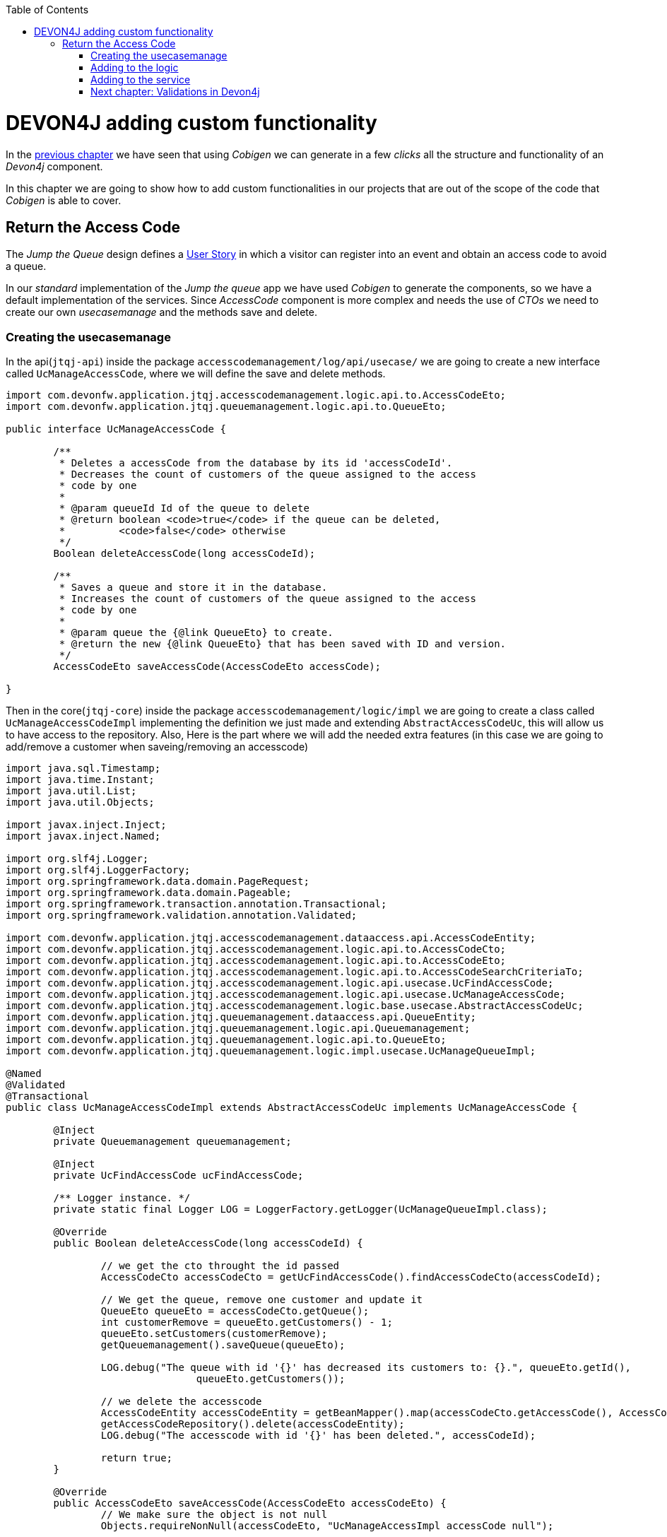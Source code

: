 :toc: macro
toc::[]

= DEVON4J adding custom functionality

In the link:DEVON4JLayers[previous chapter] we have seen that using _Cobigen_ we can generate in a few _clicks_ all the structure and functionality of an _Devon4j_ component.

In this chapter we are going to show how to add custom functionalities in our projects that are out of the scope of the code that _Cobigen_ is able to cover.

== Return the Access Code

The _Jump the Queue_ design defines a link:JumpTheQueueDesign#user-story-register[User Story] in which a visitor can register into an event and obtain an access code to avoid a queue.

In our _standard_ implementation of the _Jump the queue_ app we have used _Cobigen_ to generate the components, so we have a default implementation of the services. Since _AccessCode_ component is more complex and needs the use of _CTOs_ we need to create our own _usecasemanage_ and the methods save and delete.

=== Creating the usecasemanage

In the api(`jtqj-api`) inside the package `accesscodemanagement/log/api/usecase/` we are going to create a new interface called `UcManageAccessCode`, where we will define the save and delete methods.

[source,java]
----
import com.devonfw.application.jtqj.accesscodemanagement.logic.api.to.AccessCodeEto;
import com.devonfw.application.jtqj.queuemanagement.logic.api.to.QueueEto;

public interface UcManageAccessCode {

	/**
	 * Deletes a accessCode from the database by its id 'accessCodeId'.
	 * Decreases the count of customers of the queue assigned to the access
	 * code by one
	 *
	 * @param queueId Id of the queue to delete
	 * @return boolean <code>true</code> if the queue can be deleted,
	 *         <code>false</code> otherwise
	 */
	Boolean deleteAccessCode(long accessCodeId);

	/**
	 * Saves a queue and store it in the database.
	 * Increases the count of customers of the queue assigned to the access
	 * code by one
	 *
	 * @param queue the {@link QueueEto} to create.
	 * @return the new {@link QueueEto} that has been saved with ID and version.
	 */
	AccessCodeEto saveAccessCode(AccessCodeEto accessCode);

}
----

Then in the core(`jtqj-core`) inside the package `accesscodemanagement/logic/impl` we are going to create a class called `UcManageAccessCodeImpl` implementing the definition we just made and extending `AbstractAccessCodeUc`, this will allow us to have access to the repository. Also, Here is the part where we will add the needed extra features (in this case we are going to add/remove a customer when saveing/removing an accesscode)

[source,java]
----

import java.sql.Timestamp;
import java.time.Instant;
import java.util.List;
import java.util.Objects;

import javax.inject.Inject;
import javax.inject.Named;

import org.slf4j.Logger;
import org.slf4j.LoggerFactory;
import org.springframework.data.domain.PageRequest;
import org.springframework.data.domain.Pageable;
import org.springframework.transaction.annotation.Transactional;
import org.springframework.validation.annotation.Validated;

import com.devonfw.application.jtqj.accesscodemanagement.dataaccess.api.AccessCodeEntity;
import com.devonfw.application.jtqj.accesscodemanagement.logic.api.to.AccessCodeCto;
import com.devonfw.application.jtqj.accesscodemanagement.logic.api.to.AccessCodeEto;
import com.devonfw.application.jtqj.accesscodemanagement.logic.api.to.AccessCodeSearchCriteriaTo;
import com.devonfw.application.jtqj.accesscodemanagement.logic.api.usecase.UcFindAccessCode;
import com.devonfw.application.jtqj.accesscodemanagement.logic.api.usecase.UcManageAccessCode;
import com.devonfw.application.jtqj.accesscodemanagement.logic.base.usecase.AbstractAccessCodeUc;
import com.devonfw.application.jtqj.queuemanagement.dataaccess.api.QueueEntity;
import com.devonfw.application.jtqj.queuemanagement.logic.api.Queuemanagement;
import com.devonfw.application.jtqj.queuemanagement.logic.api.to.QueueEto;
import com.devonfw.application.jtqj.queuemanagement.logic.impl.usecase.UcManageQueueImpl;

@Named
@Validated
@Transactional
public class UcManageAccessCodeImpl extends AbstractAccessCodeUc implements UcManageAccessCode {

	@Inject
	private Queuemanagement queuemanagement;

	@Inject
	private UcFindAccessCode ucFindAccessCode;

	/** Logger instance. */
	private static final Logger LOG = LoggerFactory.getLogger(UcManageQueueImpl.class);

	@Override
	public Boolean deleteAccessCode(long accessCodeId) {

		// we get the cto throught the id passed
		AccessCodeCto accessCodeCto = getUcFindAccessCode().findAccessCodeCto(accessCodeId);

		// We get the queue, remove one customer and update it
		QueueEto queueEto = accessCodeCto.getQueue();
		int customerRemove = queueEto.getCustomers() - 1;
		queueEto.setCustomers(customerRemove);
		getQueuemanagement().saveQueue(queueEto);

		LOG.debug("The queue with id '{}' has decreased its customers to: {}.", queueEto.getId(),
				queueEto.getCustomers());

		// we delete the accesscode
		AccessCodeEntity accessCodeEntity = getBeanMapper().map(accessCodeCto.getAccessCode(), AccessCodeEntity.class);
		getAccessCodeRepository().delete(accessCodeEntity);
		LOG.debug("The accesscode with id '{}' has been deleted.", accessCodeId);

		return true;
	}

	@Override
	public AccessCodeEto saveAccessCode(AccessCodeEto accessCodeEto) {
		// We make sure the object is not null
		Objects.requireNonNull(accessCodeEto, "UcManageAccessImpl accessCode null");

		AccessCodeEntity accessCodeEntity = getBeanMapper().map(accessCodeEto, AccessCodeEntity.class);

		long queueEntityId = accessCodeEntity.getQueueId();
		AccessCodeSearchCriteriaTo accessCodeSearchCriteriaTo = new AccessCodeSearchCriteriaTo();
		accessCodeSearchCriteriaTo.setQueueId(queueEntityId);
		Pageable pageable = PageRequest.of(0, 1000);
		accessCodeSearchCriteriaTo.setPageable(pageable);

		// we get the list of ctos that are in the same queue than our eto
		List<AccessCodeCto> accessCodeCtosInQueue = ucFindAccessCode.findAccessCodeCtos(accessCodeSearchCriteriaTo)
				.getContent();

		// if theres no ctos we set the ticket to the first code
		// else we get the digit of the last ticket in the list and generate a new code
		// for the ticket
		if (accessCodeCtosInQueue.isEmpty()) {
			accessCodeEntity.setTicketNumber("Q000");
		} else {
			AccessCodeEto lastAccessCode = accessCodeCtosInQueue.get(accessCodeCtosInQueue.size() - 1).getAccessCode();
			int lastTicketDigit = Integer.parseInt(lastAccessCode.getTicketNumber().substring(1));
			accessCodeEntity.setTicketNumber(generateTicketCode(lastTicketDigit));
		}
		// we set the creation time, startTime and endTime
		accessCodeEntity.setCreationTime(Timestamp.from(Instant.now()));
		accessCodeEntity.setStartTime(null);
		accessCodeEntity.setEndTime(null);
		// save the AccessCode
		AccessCodeEntity accessCodeEntitySaved = getAccessCodeRepository().save(accessCodeEntity);
		LOG.debug("The accesscode with id '{}' has been saved.", accessCodeEntitySaved.getId());
		QueueEntity queueEntity = getBeanMapper().map(getQueuemanagement().findQueue(queueEntityId), QueueEntity.class);

		// we add one customer to the queue and update it
		int customerAdd = queueEntity.getCustomers() + 1;
		queueEntity.setCustomers(customerAdd);
		QueueEto queueEtoSaved = getQueuemanagement().saveQueue(getBeanMapper().map(queueEntity, QueueEto.class));

		LOG.debug("The queue with id '{}' has increased its customers to: {}.", queueEtoSaved.getId(),
				queueEtoSaved.getCustomers());

		return getBeanMapper().map(accessCodeEntity, AccessCodeEto.class);
	}

	/**
	 * Generates a new ticked code using the ticket digit of the last codeaccess
	 * created
	 *
	 * @param lastTicketDigit the int of the last codeaccess created
	 * @return the String with the new ticket code (example: "Q005");
	 */
	public String generateTicketCode(int lastTicketDigit) {
		int newTicketDigit = lastTicketDigit + 1;
		String newTicketCode = "";
		if (newTicketDigit == 1000) {
			newTicketCode = "Q000";
		} else {
			StringBuilder stringBuilder = new StringBuilder();
			stringBuilder.append(newTicketDigit);
			while (stringBuilder.length() < 3) {
				stringBuilder.insert(0, "0");
			}
			stringBuilder.insert(0, "Q");
			newTicketCode = stringBuilder.toString();
		}
		return newTicketCode;
	}

	public Queuemanagement getQueuemanagement() {
		return this.queuemanagement;
	}

	public UcFindAccessCode getUcFindAccessCode() {
		return this.ucFindAccessCode;
	}
}
----

Finally, since we are injecting the class `UcFindAccessCodeImpl.java` both in the `AccescodemanagementImpl.java` and in the `UcManageAccessCodeImpl.java` then we need to add a tag (`@Primary`) to the class `accesscodemanagement/logic/impl/usecase/UcFindAccessCodeImpl`in order to avoid having bean injection problems:

[source,java]
----
@Named
@Validated
@Transactional
@Primary
public class UcFindAccessCodeImpl extends AbstractAccessCodeUc implements UcFindAccessCode {
----

[NOTE]
====
	In the future this solution to the triangle problem between usecases and the management class may change 
====

=== Adding to the logic
Inside `jtqj-api` and in the class `accesscodemanagement/logic/api/AccessCodemanagement` we are going to extend the `UcManageAccessCode` that we just defined

[source,java]
----
import com.devonfw.application.jtqj.accesscodemanagement.logic.api.usecase.UcFindAccessCode;
import com.devonfw.application.jtqj.accesscodemanagement.logic.api.usecase.UcManageAccessCode;

/**
 * Interface for Accesscodemanagement component.
 */
public interface Accesscodemanagement extends UcFindAccessCode,UcManageAccessCode {

}
----

After that, on the `jtqj-core` in the class `accesscodemanagement/logic/impl/AccesscodemanagementImpl` we will see that an error has appeared because the methods
from the interface we just extended are missing. We add the unimplemented methods and inject the `usecasemanage`.

[source,java]
----
import javax.inject.Inject;
import javax.inject.Named;

import org.springframework.data.domain.Page;

import com.devonfw.application.jtqj.accesscodemanagement.logic.api.Accesscodemanagement;
import com.devonfw.application.jtqj.accesscodemanagement.logic.api.to.AccessCodeCto;
import com.devonfw.application.jtqj.accesscodemanagement.logic.api.to.AccessCodeEto;
import com.devonfw.application.jtqj.accesscodemanagement.logic.api.to.AccessCodeSearchCriteriaTo;
import com.devonfw.application.jtqj.accesscodemanagement.logic.api.usecase.UcFindAccessCode;
import com.devonfw.application.jtqj.accesscodemanagement.logic.api.usecase.UcManageAccessCode;
import com.devonfw.application.jtqj.general.logic.base.AbstractComponentFacade;

/**
 * Implementation of component interface of accesscodemanagement
 */
@Named
public class AccesscodemanagementImpl extends AbstractComponentFacade implements Accesscodemanagement {

	@Inject
	private UcFindAccessCode ucFindAccessCode;

	@Inject
	private UcManageAccessCode ucManageAccessCode;

	@Override
	public AccessCodeCto findAccessCodeCto(long id) {

		return ucFindAccessCode.findAccessCodeCto(id);
	}

	@Override
	public Page<AccessCodeCto> findAccessCodeCtos(AccessCodeSearchCriteriaTo criteria) {

		return ucFindAccessCode.findAccessCodeCtos(criteria);
	}

	@Override
	public Boolean deleteAccessCode(long accessCodeId) {

		return ucManageAccessCode.deleteAccessCode(accessCodeId);
	}

	@Override
	public AccessCodeEto saveAccessCode(AccessCodeEto accessCodeEto) {

		return ucManageAccessCode.saveAccessCode(accessCodeEto);
	}
}
----

=== Adding to the service

To add the new service we need to add the definition to the `accesscodemanagement/service/api/rest/AccesscodemanagementRestService.java`. We are going to create a new `/acessCode` _REST_ resource bound two methods, one called _saveAccessCode_ and the other one called _deleteAccessCode_.

[source,java]
----
	/**
	 * Delegates to {@link Accesscodemanagement#saveAccessCode}.
	 *
	 * @param queue the {@link AccessCodeEto} to be saved
	 * @return the recently created {@link AccessCodeEto}
	 */

	@POST
	@Path("/accesscode/")
	public AccessCodeEto saveAccessCode(AccessCodeEto accessCodeEto);

	/**
	 * Delegates to {@link Accesscodemanagement#deleteAccessCode}.
	 *
	 * @param id ID of the {@link AccessCodeEto} to be deleted
	 */
	@DELETE
	@Path("/accesscode/{id}/")
	public void deleteAccessCode(@PathParam("id") long id);
----

Then we need to implement the new  methods in `accesscodemanagement/service/impl/rest/AccesscodemanagementRestServiceImpl.java` class.

[source,java]
----
	@Override
	public AccessCodeEto saveAccessCode(AccessCodeEto accessCodeEto) {
		return this.accesscodemanagement.saveAccessCode(accessCodeEto);
	}

	@Override
	public void deleteAccessCode(long id) {
		this.accesscodemanagement.deleteAccessCode(id);
	}
----

Testing the changes
Now run again the app with Eclipse and with postman call our new save service (POST) http://localhost:8081/jumpthequeue/services/rest/accesscodemanagement/v1/accesscode/ providing in the body a AccessCode object with the parameters needed:

[source,json]
----
{
	"queueId":"1",
	"visitorId":"1000000"
}
----

The result should be something similar to this:

image::images/devon4j/6.Customizations/jumpthequeue_accesscode.png[, link="images/devon4j/6.Customizations/jumpthequeue_accesscode.png"]

In order to know if the new codeaccess has been succesfully created we can search all the ctos like we did in anterior steps, the new accesscode should be on the bottom:

image::images/devon4j/6.Customizations/jumpthequeue_accesscode.png[, link="images/devon4j/6.Customizations/jumpthequeue_listwithcode.png"]

To test the delete, you can send a delete to this url http://localhost:8081/jumpthequeue/services/rest/accesscodemanagement/v1/accesscode/{id} using the id found either on the save or on the search.

In this chapter we have seen how easy is extend a _Devon4j_ application, with few steps you can add new services to your backend app to fit the functional requirements of your projects or edit them to adapt the default implementation to your needs.

In the next chapter we will show how easy is to add validations for the data that we receive from the client.

=== link:DEVON4jValidations[Next chapter: Validations in Devon4j]